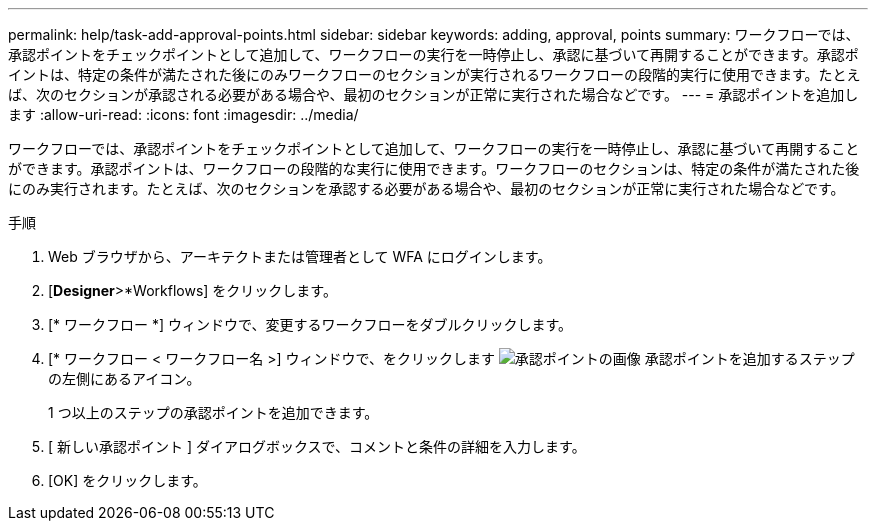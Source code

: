 ---
permalink: help/task-add-approval-points.html 
sidebar: sidebar 
keywords: adding, approval, points 
summary: ワークフローでは、承認ポイントをチェックポイントとして追加して、ワークフローの実行を一時停止し、承認に基づいて再開することができます。承認ポイントは、特定の条件が満たされた後にのみワークフローのセクションが実行されるワークフローの段階的実行に使用できます。たとえば、次のセクションが承認される必要がある場合や、最初のセクションが正常に実行された場合などです。 
---
= 承認ポイントを追加します
:allow-uri-read: 
:icons: font
:imagesdir: ../media/


[role="lead"]
ワークフローでは、承認ポイントをチェックポイントとして追加して、ワークフローの実行を一時停止し、承認に基づいて再開することができます。承認ポイントは、ワークフローの段階的な実行に使用できます。ワークフローのセクションは、特定の条件が満たされた後にのみ実行されます。たとえば、次のセクションを承認する必要がある場合や、最初のセクションが正常に実行された場合などです。

.手順
. Web ブラウザから、アーキテクトまたは管理者として WFA にログインします。
. [*Designer*>*Workflows] をクリックします。
. [* ワークフロー *] ウィンドウで、変更するワークフローをダブルクリックします。
. [* ワークフロー < ワークフロー名 >] ウィンドウで、をクリックします image:../media/approval_point_disabled.gif["承認ポイントの画像"] 承認ポイントを追加するステップの左側にあるアイコン。
+
1 つ以上のステップの承認ポイントを追加できます。

. [ 新しい承認ポイント ] ダイアログボックスで、コメントと条件の詳細を入力します。
. [OK] をクリックします。

